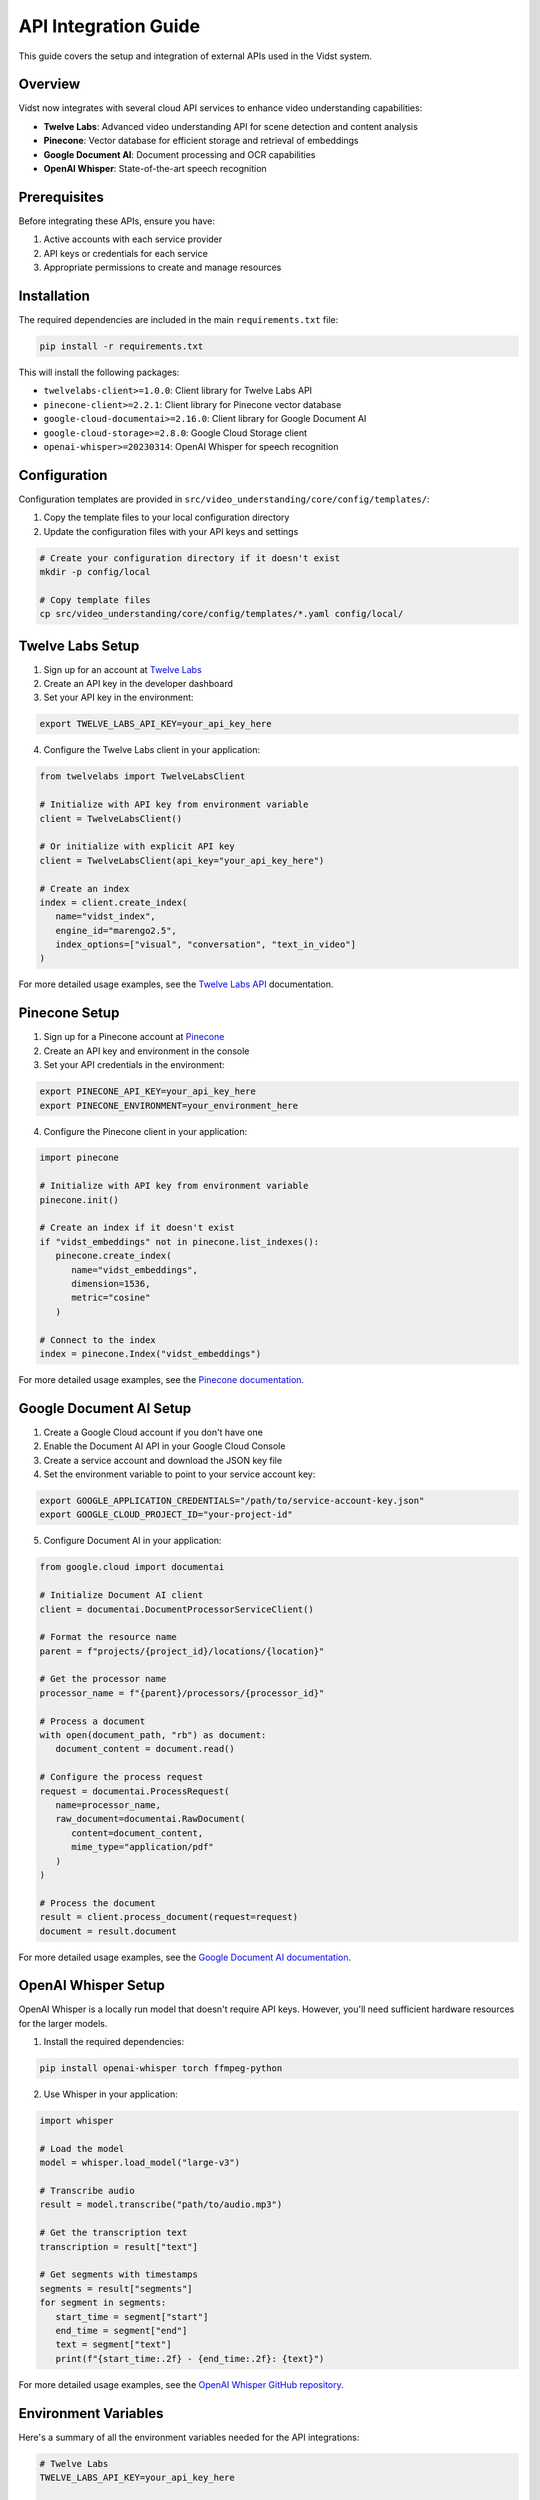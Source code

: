 ====================
API Integration Guide
====================

This guide covers the setup and integration of external APIs used in the Vidst system.

Overview
========

Vidst now integrates with several cloud API services to enhance video understanding capabilities:

- **Twelve Labs**: Advanced video understanding API for scene detection and content analysis
- **Pinecone**: Vector database for efficient storage and retrieval of embeddings
- **Google Document AI**: Document processing and OCR capabilities
- **OpenAI Whisper**: State-of-the-art speech recognition

Prerequisites
=============

Before integrating these APIs, ensure you have:

1. Active accounts with each service provider
2. API keys or credentials for each service
3. Appropriate permissions to create and manage resources

Installation
============

The required dependencies are included in the main ``requirements.txt`` file:

.. code-block:: bash

      pip install -r requirements.txt

This will install the following packages:

- ``twelvelabs-client>=1.0.0``: Client library for Twelve Labs API
- ``pinecone-client>=2.2.1``: Client library for Pinecone vector database
- ``google-cloud-documentai>=2.16.0``: Client library for Google Document AI
- ``google-cloud-storage>=2.8.0``: Google Cloud Storage client
- ``openai-whisper>=20230314``: OpenAI Whisper for speech recognition

Configuration
=============

Configuration templates are provided in ``src/video_understanding/core/config/templates/``:

1. Copy the template files to your local configuration directory
2. Update the configuration files with your API keys and settings

.. code-block:: bash

      # Create your configuration directory if it doesn't exist
      mkdir -p config/local

      # Copy template files
      cp src/video_understanding/core/config/templates/*.yaml config/local/

Twelve Labs Setup
=================

1. Sign up for an account at `Twelve Labs <https://twelvelabs.io/>`_
2. Create an API key in the developer dashboard
3. Set your API key in the environment:

.. code-block:: bash

      export TWELVE_LABS_API_KEY=your_api_key_here

4. Configure the Twelve Labs client in your application:

.. code-block:: python

      from twelvelabs import TwelveLabsClient

      # Initialize with API key from environment variable
      client = TwelveLabsClient()

      # Or initialize with explicit API key
      client = TwelveLabsClient(api_key="your_api_key_here")

      # Create an index
      index = client.create_index(
         name="vidst_index",
         engine_id="marengo2.5",
         index_options=["visual", "conversation", "text_in_video"]
      )

For more detailed usage examples, see the `Twelve Labs API <https://docs.twelvelabs.io/docs>`_ documentation.

Pinecone Setup
==============

1. Sign up for a Pinecone account at `Pinecone <https://www.pinecone.io/>`_
2. Create an API key and environment in the console
3. Set your API credentials in the environment:

.. code-block:: bash

      export PINECONE_API_KEY=your_api_key_here
      export PINECONE_ENVIRONMENT=your_environment_here

4. Configure the Pinecone client in your application:

.. code-block:: python

      import pinecone

      # Initialize with API key from environment variable
      pinecone.init()

      # Create an index if it doesn't exist
      if "vidst_embeddings" not in pinecone.list_indexes():
         pinecone.create_index(
            name="vidst_embeddings",
            dimension=1536,
            metric="cosine"
         )

      # Connect to the index
      index = pinecone.Index("vidst_embeddings")

For more detailed usage examples, see the `Pinecone documentation <https://docs.pinecone.io/>`_.

Google Document AI Setup
========================

1. Create a Google Cloud account if you don't have one
2. Enable the Document AI API in your Google Cloud Console
3. Create a service account and download the JSON key file
4. Set the environment variable to point to your service account key:

.. code-block:: bash

      export GOOGLE_APPLICATION_CREDENTIALS="/path/to/service-account-key.json"
      export GOOGLE_CLOUD_PROJECT_ID="your-project-id"

5. Configure Document AI in your application:

.. code-block:: python

      from google.cloud import documentai

      # Initialize Document AI client
      client = documentai.DocumentProcessorServiceClient()

      # Format the resource name
      parent = f"projects/{project_id}/locations/{location}"

      # Get the processor name
      processor_name = f"{parent}/processors/{processor_id}"

      # Process a document
      with open(document_path, "rb") as document:
         document_content = document.read()

      # Configure the process request
      request = documentai.ProcessRequest(
         name=processor_name,
         raw_document=documentai.RawDocument(
            content=document_content,
            mime_type="application/pdf"
         )
      )

      # Process the document
      result = client.process_document(request=request)
      document = result.document

For more detailed usage examples, see the `Google Document AI documentation <https://cloud.google.com/document-ai/docs>`_.

OpenAI Whisper Setup
====================

OpenAI Whisper is a locally run model that doesn't require API keys. However, you'll need sufficient hardware resources for the larger models.

1. Install the required dependencies:

.. code-block:: bash

      pip install openai-whisper torch ffmpeg-python

2. Use Whisper in your application:

.. code-block:: python

      import whisper

      # Load the model
      model = whisper.load_model("large-v3")

      # Transcribe audio
      result = model.transcribe("path/to/audio.mp3")

      # Get the transcription text
      transcription = result["text"]

      # Get segments with timestamps
      segments = result["segments"]
      for segment in segments:
         start_time = segment["start"]
         end_time = segment["end"]
         text = segment["text"]
         print(f"{start_time:.2f} - {end_time:.2f}: {text}")

For more detailed usage examples, see the `OpenAI Whisper GitHub repository <https://github.com/openai/whisper>`_.

Environment Variables
=====================

Here's a summary of all the environment variables needed for the API integrations:

.. code-block:: bash

      # Twelve Labs
      TWELVE_LABS_API_KEY=your_api_key_here

      # Pinecone
      PINECONE_API_KEY=your_api_key_here
      PINECONE_ENVIRONMENT=your_environment_here

      # Google Cloud
      GOOGLE_APPLICATION_CREDENTIALS=/path/to/service-account-key.json
      GOOGLE_CLOUD_PROJECT_ID=your-project-id
      DOCUMENT_AI_OCR_PROCESSOR_ID=your-ocr-processor-id
      DOCUMENT_AI_FORM_PROCESSOR_ID=your-form-processor-id
      DOCUMENT_AI_CODE_PROCESSOR_ID=your-code-processor-id
      GCS_BUCKET_NAME=your-gcs-bucket-name

Testing Your Configuration
==========================

To verify your API configurations:

.. code-block:: python

      # tests/test_api_integrations.py

      import os
      import unittest

      class TestAPIIntegrations(unittest.TestCase):
         def test_twelve_labs_connectivity(self):
            from twelvelabs import TwelveLabsClient
            client = TwelveLabsClient()
            response = client.get_indexes()
            self.assertIsNotNone(response)

         def test_pinecone_connectivity(self):
            import pinecone
            pinecone.init()
            indexes = pinecone.list_indexes()
            self.assertIsInstance(indexes, list)

         def test_document_ai_connectivity(self):
            from google.cloud import documentai
            client = documentai.DocumentProcessorServiceClient()
            parent = f"projects/{os.environ['GOOGLE_CLOUD_PROJECT_ID']}/locations/us-central1"
            processors = client.list_processors(parent=parent)
            self.assertIsNotNone(processors)

         def test_whisper_model(self):
            import whisper
            model = whisper.load_model("base")
            self.assertIsNotNone(model)

Run the tests with:

.. code-block:: bash

      python -m unittest tests/test_api_integrations.py

Troubleshooting
===============

Common Issues
-------------

**API Rate Limiting**

- Implement exponential backoff with the `backoff` package
- Use caching to reduce API calls

**Authentication Errors**

- Verify API keys are correct and have not expired
- Check environment variables are correctly set
- Ensure proper permissions are assigned to service accounts

**Compatibility Issues**

- Check version compatibility between client libraries and APIs
- Update to the latest stable versions when possible

Getting Help
------------

If you encounter issues with the API integrations:

1. Check the API provider's documentation and status pages
2. Look for error messages in the logs
3. Check issue tracker for similar problems
4. Post a question on the project's discussion forum

Conclusion
==========

These API integrations significantly enhance Vidst's video understanding capabilities. By leveraging these external services, we reduce the need for custom implementations while improving accuracy and performance.

For further assistance, contact the project maintainers or refer to the individual API documentation.
